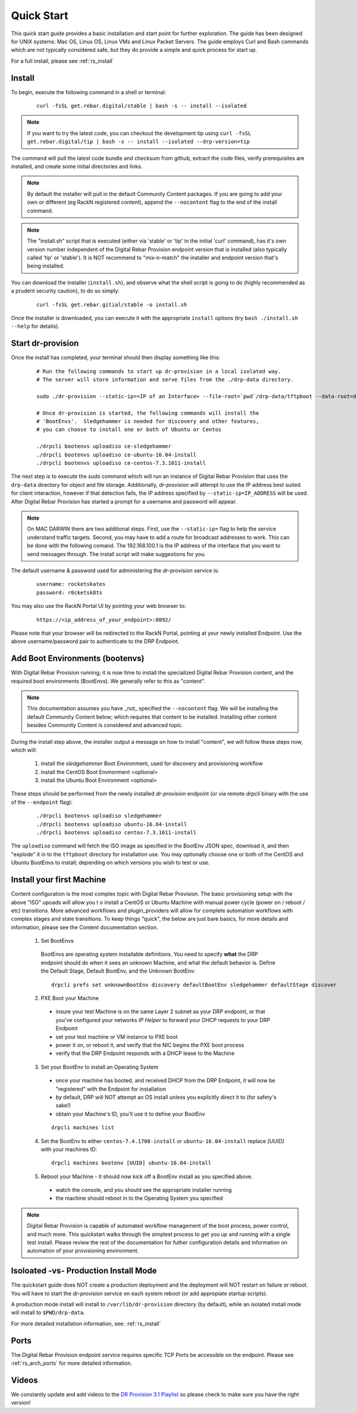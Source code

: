 .. Copyright (c) 2017 RackN Inc.
.. Licensed under the Apache License, Version 2.0 (the "License");
.. Digital Rebar Provision documentation under Digital Rebar master license
.. index::
  pair: Digital Rebar Provision; Quickstart

.. _rs_quickstart:

Quick Start
~~~~~~~~~~~

This quick start guide provides a basic installation and start point for further exploration.  The guide has been designed for UNIX systems: Mac OS, Linux OS, Linux VMs and Linux Packet Servers.  The guide employs Curl and Bash commands which are not typically considered safe, but they do provide a simple and quick process for start up.

For a full install, please see :ref:`rs_install`

Install
-------

To begin, execute the following command in a shell or terminal:
  ::

    curl -fsSL get.rebar.digital/stable | bash -s -- install --isolated

.. note:: If you want to try the latest code, you can checkout the development tip using ``curl -fsSL get.rebar.digital/tip | bash -s -- install --isolated --drp-version=tip``

The command will pull the latest code bundle and checksum from github, extract the code files,
verify prerequisites are installed, and create some initial directories and links.

.. note:: By default the installer will pull in the default Community Content packages.  If you are going to add your own or different (eg RackN registered content), append the ``--nocontent`` flag to the end of the install command.

.. note:: The "install.sh" script that is executed (either via 'stable' or 'tip' in the initial 'curl' command), has it's own version number independent of the Digital Rebar Provision endpoint version that is installed (also typically called 'tip' or 'stable').  It is NOT recommend to "mix-n-match" the installer and endpoint version that's being installed.

You can download the installer (``install.sh``), and observe what the shell script is going to do (highly recommended as a prudent security caution), to do so simply:
  ::

    curl -fsSL get.rebar.gitial/stable -o install.sh

Once the installer is downloaded, you can execute it with the appropriate ``install`` options (try ``bash ./install.sh --help`` for details).

Start dr-provision
------------------

Once the install has completed, your terminal should then display something like this:

  ::

    # Run the following commands to start up dr-provision in a local isolated way.
    # The server will store information and serve files from the ./drp-data directory.

    sudo ./dr-provision --static-ip=<IP of an Interface> --file-root=`pwd`/drp-data/tftpboot --data-root=drp-data/digitalrebar &

    # Once dr-provision is started, the following commands will install the
    # 'BootEnvs'.  Sledgehammer is needed for discovery and other features,
    # you can choose to install one or both of Ubuntu or Centos

    ./drpcli bootenvs uploadiso ce-sledgehammer
    ./drpcli bootenvs uploadiso ce-ubuntu-16.04-install
    ./drpcli bootenvs uploadiso ce-centos-7.3.1611-install

The next step is to execute the *sudo* command which will run an instance of Digital Rebar Provision that uses the ``drp-data`` directory for object and file storage.  Additionally, *dr-provision* will attempt to use the IP address best suited for client interaction, however if that detection fails, the IP address specified by ``--static-ip=IP_ADDRESS`` will be used.  After Digital Rebar Provision has started a prompt for a username and password will appear.

.. note:: On MAC DARWIN there are two additional steps. First, use the ``--static-ip=`` flag to help the service understand traffic targets.  Second, you may have to add a route for broadcast addresses to work.  This can be done with the following comand.  The 192.168.100.1 is the IP address of the interface that you want to send messages through. The install script will make suggestions for you.

The default username & password used for administering the *dr-provision* service is:
  ::

    username: rocketskates
    password: r0cketsk8ts

You may also use the RackN Portal UI by pointing your web browser to:
  ::

    https://<ip_address_of_your_endpoint>:8092/

Please note that your browser will be redirected to the RackN Portal, pointing at your newly installed Endpoint.  Use the above username/password pair to authenticate to the DRP Endpoint.

Add Boot Environments (bootenvs)
--------------------------------

With Digital Rebar Provision running; it is now time to install the specialized Digital Rebar Provision content, and the required boot environments (BootEnvs).  We generally refer to this as "content".

.. note:: This documentation assumes you have _not_ specified the ``--nocontent`` flag.  We will be installing the default Community Content below; which requires that content to be installed.  Installing other content besides Community Content is considered and advanced topic. 

During the install step above, the installer output a message on how to install "content", we will follow these steps now, which will:

  1. install the *sledgehammer* Boot Environment, used for discovery and provisioning workflow
  2. install the CentOS Boot Environment <optional>
  3. install the Ubuntu Boot Environment <optional>

These steps should be performed from the newly installed *dr-provision* endpoint (or via remote *drpcli* binary with the use of the ``--endpoint`` flag):

  ::

    ./drpcli bootenvs uploadiso sledgehammer
    ./drpcli bootenvs uploadiso ubuntu-16.04-install
    ./drpcli bootenvs uploadiso centos-7.3.1611-install

The ``uploadiso`` command will fetch the ISO image as specified in the BootEnv JSON spec, download it, and then "explode" it in to the ``tftpboot`` directory for installation use.  You may optionally choose one or both of the CentOS and Ubuntu BootEnvs to install; depending on which versions you wish to test or use.

Install your first Machine
--------------------------

Content configuration is the most complex topic with Digital Rebar Provision.  The basic provisioning setup with the above "ISO" upoads will allow you t o install a CentOS or Ubuntu Machine with manual power cycle (power on / reboot / etc) transitions.  More advanced workflows and plugin_providers will allow for complete automation workflows with complex stages and state transitions.  To keep things "quick", the below are just bare basics, for more details and information, please see the Content documentation section.

  1. Set BootEnvs 
    BootEnvs are operating system installable definitions.  You need to specify **what** the DRP endpoint should do when it sees an unknown Machine, and what the default behavior is.  Define the Default Stage, Default BootEnv, and the Unknown BootEnv:
      
    ::
        
      drpcli prefs set unknownBootEnv discovery defaultBootEnv sledgehammer defaultStage discover

  2. PXE Boot your Machine
    * insure your test Machine is on the same Layer 2 subnet as your DRP endpoint, or that you've configured your networks *IP Helper* to forward your DHCP requests to your DRP Endpoint
    * set your test machine or VM instance to PXE boot
    * power it on, or reboot it, and verify that the NIC begins the PXE boot process
    * verify that the DRP Endpoint responds with a DHCP lease to the Machine

  3. Set your BootEnv to install an Operating System
    * once your machine has booted, and received DHCP from the DRP Endpoint, it will now be "registered" with the Endpoint for installation
    * by default, DRP will NOT attempt an OS install unless you explicitly direct it to (for safety's sake!)
    * obtain your Machine's ID, you'll use it to define your BootEnv

    ::

      drpcli machines list  
      
  4. Set the BootEnv to either ``centos-7.4.1708-install`` or ``ubuntu-16.04-install`` replace *[UUID]* with your machines ID:

    ::

      drpcli machines bootenv [UUID] ubuntu-16.04-install

  5. Reboot your Machine - it should now kick off a BootEnv install as you specified above.  
    * watch the console, and you should see the appropriate installer running
    * the machine should reboot in to the Operating System you specified

.. note:: Digital Rebar Provision is capable of automated workflow management of the boot process, power control, and much more.  This quickstart walks through the simplest process to get you up and running with a single test install.  Please review the rest of the documentation for futher configuration details and information on automation of your provisioning environment.


Isoloated -vs- Production Install Mode
--------------------------------------

The quickstart guide does NOT create a production deployment and the deployment will NOT restart on failure or reboot.  You will have to start the *dr-provision* service on each system reboot (or add appropiate startup scripts).

A production mode install will install to ``/var/lib/dr-provision`` directory (by default), while an isolated install mode will install to ``$PWD/drp-data``.

For more detailed installation information, see: :ref:`rs_install`

Ports
-----

The Digital Rebar Provision endpoint service requires specific TCP Ports be accessible on the endpoint.  Please see :ref:`rs_arch_ports` for more detailed information.


Videos
------

We constantly update and add videos to the
`DR Provision 3.1 Playlist <https://www.youtube.com/playlist?list=PLXPBeIrpXjfj5_8Joyehwq1nnaYSPCnmw>`_
so please check to make sure you have the right version!
